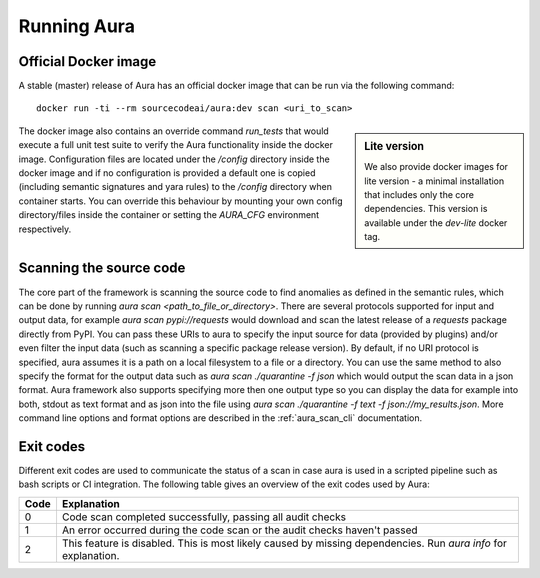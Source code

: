 ============
Running Aura
============

.. _docker_image:

---------------------
Official Docker image
---------------------

A stable (master) release of Aura has an official docker image that can be run via the following command:

::

    docker run -ti --rm sourcecodeai/aura:dev scan <uri_to_scan>

.. sidebar:: Lite version

    We also provide docker images for lite version - a minimal installation that includes only the core dependencies. This version is available under the `dev-lite` docker tag.


The docker image also contains an override command `run_tests` that would execute a full unit test suite to verify the Aura functionality inside the docker image. Configuration files are located under the `/config` directory inside the docker image and if no configuration is provided a default one is copied (including semantic signatures and yara rules) to the `/config` directory when container starts. You can override this behaviour by mounting your own config directory/files inside the container or setting the `AURA_CFG` environment respectively.

------------------------
Scanning the source code
------------------------

The core part of the framework is scanning the source code to find anomalies as defined in the semantic rules, which can be done by running `aura scan <path_to_file_or_directory>`. There are several protocols supported for input and output data, for example `aura scan pypi://requests` would download and scan the latest release of a `requests` package directly from PyPI. You can pass these URIs to aura to specify the input source for data (provided by plugins) and/or even filter the input data (such as scanning a specific package release version). By default, if no URI protocol is specified, aura assumes it is a path on a local filesystem to a file or a directory. You can use the same method to also specify the format for the output data such as `aura scan ./quarantine -f json` which would output the scan data in a json format. Aura framework also supports specifying more then one output type so you can display the data for example into both, stdout as text format and as json into the file using `aura scan ./quarantine -f text -f json://my_results.json`. More command line options and format options are described in the :ref:`aura_scan_cli` documentation.

----------
Exit codes
----------

Different exit codes are used to communicate the status of a scan in case aura is used in a scripted pipeline such as bash scripts or CI integration.
The following table gives an overview of the exit codes used by Aura:

==== ===========
Code Explanation
==== ===========
0    Code scan completed successfully, passing all audit checks
1    An error occurred during the code scan or the audit checks haven't passed
2    This feature is disabled. This is most likely caused by missing dependencies. Run `aura info` for explanation.
==== ===========
